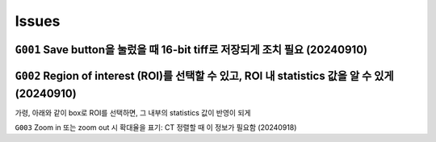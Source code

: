 Issues
======
``G001`` Save button을 눌렀을 때 16-bit tiff로 저장되게 조치 필요 (20240910)
--------------------------------------------------------------
    .. image:: images/0010_save_button.png
        :align: center


``G002`` Region of interest (ROI)를 선택할 수 있고, ROI 내 statistics 값을 알 수 있게 (20240910)
----------------------------------------------------------------------------------
가령, 아래와 같이 box로 ROI를 선택하면, 그 내부의 statistics 값이 반영이 되게
    .. image:: images/0020_ROI_selection.png
        :align: center


``G003`` Zoom in 또는 zoom out 시 확대율을 표기: CT 정렬할 때 이 정보가 필요함 (20240918)

